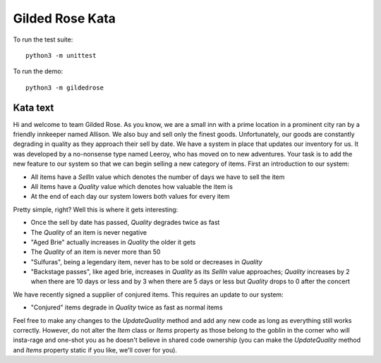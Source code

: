 ================
Gilded Rose Kata
================

To run the test suite::

    python3 -m unittest

To run the demo::

    python3 -m gildedrose

Kata text
=========

Hi and welcome to team Gilded Rose. As you know, we are a small inn with a
prime location in a prominent city ran by a friendly innkeeper named Allison.
We also buy and sell only the finest goods. Unfortunately, our goods are
constantly degrading in quality as they approach their sell by date. We have a
system in place that updates our inventory for us. It was developed by a
no-nonsense type named Leeroy, who has moved on to new adventures. Your task is
to add the new feature to our system so that we can begin selling a new
category of items. First an introduction to our system:

* All items have a `SellIn` value which denotes the number of days we have to
  sell the item
* All items have a `Quality` value which denotes how valuable the item is
* At the end of each day our system lowers both values for every item

Pretty simple, right? Well this is where it gets interesting:

* Once the sell by date has passed, `Quality` degrades twice as fast
* The `Quality` of an item is never negative
* "Aged Brie" actually increases in `Quality` the older it gets
* The `Quality` of an item is never more than 50
* "Sulfuras", being a legendary item, never has to be sold or decreases in
  `Quality`
* "Backstage passes", like aged brie, increases in `Quality` as its `SellIn`
  value approaches; `Quality` increases by 2 when there are 10 days or less
  and by 3 when there are 5 days or less but `Quality` drops to 0 after the
  concert

We have recently signed a supplier of conjured items. This requires an update
to our system:

* "Conjured" items degrade in `Quality` twice as fast as normal items

Feel free to make any changes to the `UpdateQuality` method and add any new
code as long as everything still works correctly. However, do not alter the
`Item` class or `Items` property as those belong to the goblin in the corner
who will insta-rage and one-shot you as he doesn't believe in shared code
ownership (you can make the `UpdateQuality` method and `Items` property static
if you like, we'll cover for you).
